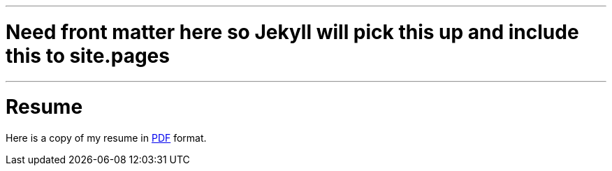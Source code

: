 ---
# Need front matter here so Jekyll will pick this up and include this to site.pages
---
= Resume
:page-layout: page
:page-permalink: /resume/

Here is a copy of my resume in http://s3.amazonaws.com/marcoy_resume/resume.pdf[PDF] format.
